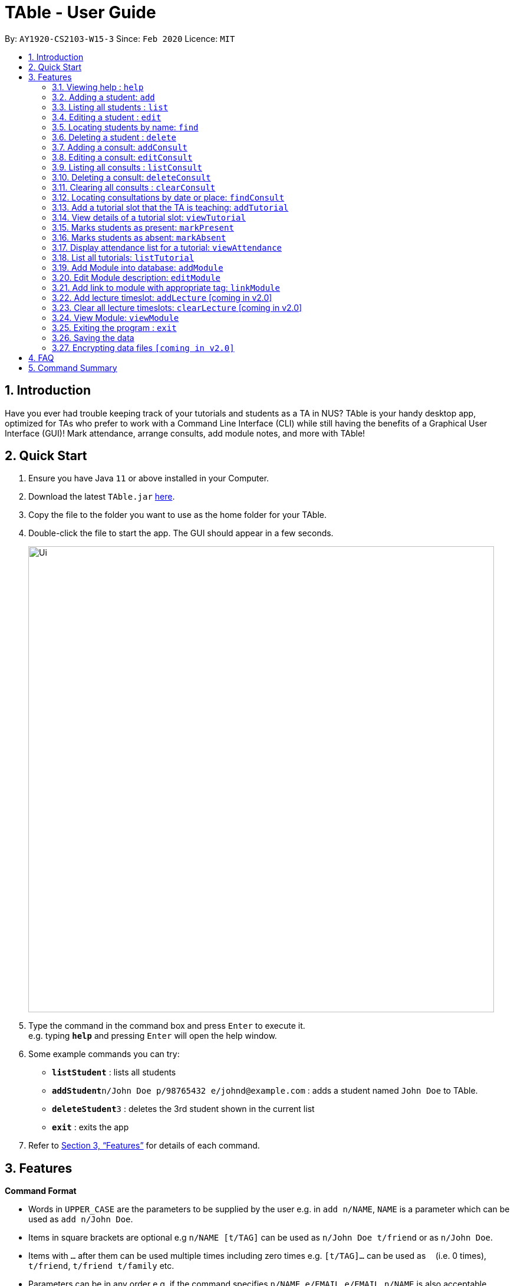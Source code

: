 = TAble - User Guide
:site-section: UserGuide
:toc:
:toc-title:
:toc-placement: preamble
:sectnums:
:imagesDir: images
:stylesDir: stylesheets
:xrefstyle: full
:experimental:
ifdef::env-github[]
:tip-caption: :bulb:
:note-caption: :information_source:
endif::[]
:repoURL: https://github.com/AY1920-CS2103-W15-3/main/master

By: `AY1920-CS2103-W15-3`      Since: `Feb 2020`      Licence: `MIT`

== Introduction

Have you ever had trouble keeping track of your tutorials and students as a TA in NUS? TAble is your handy desktop app, optimized for TAs who prefer to work with a Command Line Interface (CLI) while still having the benefits of a Graphical User Interface (GUI)! Mark attendance, arrange consults, add module notes, and more with TAble!

== Quick Start

.  Ensure you have Java `11` or above installed in your Computer.
.  Download the latest `TAble.jar` link:{repoURL}/releases[here].
.  Copy the file to the folder you want to use as the home folder for your TAble.
.  Double-click the file to start the app. The GUI should appear in a few seconds.

+
image::Ui.png[width="790"]
+
.  Type the command in the command box and press kbd:[Enter] to execute it. +
e.g. typing *`help`* and pressing kbd:[Enter] will open the help window.
.  Some example commands you can try:

* *`listStudent`* : lists all students
* **`addStudent`**`n/John Doe p/98765432 e/johnd@example.com` : adds a student named `John Doe` to TAble.
* **`deleteStudent`**`3` : deletes the 3rd student shown in the current list
* *`exit`* : exits the app

.  Refer to <<Features>> for details of each command.

[[Features]]
== Features

====
*Command Format*

* Words in `UPPER_CASE` are the parameters to be supplied by the user e.g. in `add n/NAME`, `NAME` is a parameter which can be used as `add n/John Doe`.
* Items in square brackets are optional e.g `n/NAME [t/TAG]` can be used as `n/John Doe t/friend` or as `n/John Doe`.
* Items with `…`​ after them can be used multiple times including zero times e.g. `[t/TAG]...` can be used as `{nbsp}` (i.e. 0 times), `t/friend`, `t/friend t/family` etc.
* Parameters can be in any order e.g. if the command specifies `n/NAME e/EMAIL`, `e/EMAIL n/NAME` is also acceptable.
====

=== Viewing help : `help`

Format: `help`

=== Adding a student: `add`

Adds a student to TAble +
Format: `add n/NAME e/EMAIL [t/TAG]...`

[TIP]
A person can have any number of tags (including 0)

Examples:

* `add n/John Doe e/johnd@example.com`
* `add n/Betsy Crowe t/friend e/betsycrowe@example.com t/CS2103`

=== Listing all students : `list`

Shows a list of all students in TAble. +
Format: `list`

=== Editing a student : `edit`

Edits an existing student in TAble. +
Format: `edit INDEX [n/NAME] [e/EMAIL] [t/TAG]...`

****
* Edits the person at the specified `INDEX`. The index refers to the index number shown in the displayed person list. The index *must be a positive integer* 1, 2, 3, ...
* At least one of the optional fields must be provided.
* Existing values will be updated to the input values.
* When editing tags, the existing tags of the student will be removed i.e adding of tags is not cumulative.
* You can remove all the person's tags by typing `t/` without specifying any tags after it.
****

Examples:

* `edit 1 e/johndoe@example.com` +
Edits the phone number and email address of the 1st person to be `91234567` and `johndoe@example.com` respectively.
* `edit 2 n/Betsy Crower t/` +
Edits the name of the 2nd person to be `Betsy Crower` and clears all existing tags.

=== Locating students by name: `find`

Finds students whose names contain any of the given keywords. +
Format: `find KEYWORD [MORE_KEYWORDS]`

****
* The search is case insensitive. e.g `hans` will match `Hans`
* The order of the keywords does not matter. e.g. `Hans Bo` will match `Bo Hans`
* Only the name is searched.
* Only full words will be matched e.g. `Han` will not match `Hans`
* Persons matching at least one keyword will be returned (i.e. `OR` search). e.g. `Hans Bo` will return `Hans Gruber`, `Bo Yang`
****

Examples:

* `find John` +
Returns `john` and `John Doe`
* `find Betsy Tim John` +
Returns any person having names `Betsy`, `Tim`, or `John`

// tag::delete[]
=== Deleting a student : `delete`

Deletes the specified student from TAble. +
Format: `delete INDEX`

****
* Deletes the student at the specified `INDEX`.
* The index refers to the index number shown in the displayed student list.
* The index *must be a positive integer* 1, 2, 3, ...
****

Examples:

* `list` +
`delete 2` +
Deletes the 2nd student in the address book.
* `find Betsy` +
`delete 1` +
Deletes the 1st student in the results of the `find` command.

// end::delete[]
=== Adding a consult: `addConsult`

Add a consultation slot at the given time, date and place. +
Format: `addConsult t/TIME d/DATE p/PLACE`

****
* The time provided must be in HH:MM format, i.e: 24-hour format
* The date provided must be in DD-MM-YYYY format
* The place provided should be any valid string
****

Example:

* `addConsult t/10:00 d/03-03-2020 p/The Deck`

=== Editing a consult: `editConsult`

Edit the time, date or place of an existing consultation slot. +
Format: `editConsult INDEX [t/TIME] [d/DATE] [p/PLACE]`

****
* Edits the consult at the specified `INDEX`. The index refers to the index number shown in the displayed consultation list. The index *must be a positive integer* 1, 2, 3, ...
* At least one of the optional fields must be provided.
* Existing values will be updated to the input values.
****

Example:

* `editConsult 1 t/15:00` +
Edits the time of the 1st consult to be at 15:00 hours i.e 3.00 p.m.
* `edit 2 p/SR3` +
Edits the place of the 2nd consult to be at SR3.

=== Listing all consults : `listConsult`

Shows a list of all consultations in TAble. +
Format: `listConsult`

=== Deleting a consult: `deleteConsult`

Removes an existing consultation slot. +
Format: `deleteConsult INDEX`

****
* Deletes the consultation at the specified `INDEX`.
* The index refers to the index number shown in the displayed consultation list.
* The index *must be a positive integer* 1, 2, 3, ...
****

Example:

* `listConsult` +
`deleteConsult 2` +
Deletes the 2nd consultation in TAble.

=== Clearing all consults : `clearConsult`

Clears all consultations slots in TAble. +
Format: `clear`

=== Locating consultations by date or place: `findConsult`

Finds consultations whose date or place match any of the given keywords. +
Format: `findConsult [DATE] [PLACE]`

****
* At least one of the optional fields must be provided
* If both optional fields are provided, only consults that meet both criterion will be returned
* The search is case insensitive. e.g `SR1` will match `sr1`
* The order of the keywords matters. e.g. `find SR1 03-03-2020` will throw an error
****

Examples:

* `findConsult 03-03-2020` +
Returns all consults on 03-03-2020
* `findConsult SR3` +
Returns any consults that are held at SR3

=== Add a tutorial slot that the TA is teaching: `addTutorial`

Add a tutorial slot for a particular module at the given time, day and place. +
Format: `addTutorial m/MODULE n/TUTORIAL_NAME w/WEEKDAY from/START to/END p/PLACE`

****
* The time provided must be in HH:MM format, i.e: 24-hour format
* The day provided must be the first 3 letters of the day *or* the full name of the weekday
* The day provided is case insensitive, e.g. `wEd` is equivalent to `Wed` or `wed`
* The place provided should be any valid string
* The name refers to the name of the tutorial slot
****

Example:

* `addTutorial m/CS2103 n/T02 w/Wed from/12:00 to/13:00 p/SR3`
* `addTutorial m/CS1101S n/T11 w/Wednesday from/13:00 to/15:00 p/SR3`

=== View details of a tutorial slot: `viewTutorial`

Display all the details of a particular tutorial slot. +
Format: `viewTutorial m/MODULE n/TUTORIAL_NAME`

****
* Both the module and name of the tutorial slot has to be specified
****

Example:

* `viewTutorial m/CS2103 n/T02`

=== Marks students as present: `markPresent`

Takes attendance of students in a tutorial class by marking them as present for a particular week. Present students will be marked with a :heavy_check_mark:. +
Format: `markPresent m/MODULE n/TUTORIAL_NAME w/WEEK s/STUDENT`

****
* The s/STUDENT section is optional; if no s/ is included, then *all* students enrolled in the tutorial class will be automatically marked as present
* If the s/STUDENT section is included, then only the student specified will be marked as present
* The week should be in numerical format, and accepts only numbers in the range 1 to 13
****

Example:

* `markPresent m/CS2103 n/T02 w/7 s/John Tan` +
Marks only John Tan as present for CS2103 tutorial T02 in week 7
* `markPresent m/CS2103 n/T02 w/7` +
Marks all students in CS2103 T02 in week 7 as present

=== Marks students as absent: `markAbsent`

Takes attendance of students in a tutorial class by marking them as absent for a particular week. Absent students will be marked with a :x:. +
Format: `markPresent m/MODULE n/TUTORIAL_NAME w/WEEK s/STUDENT`

****
* The s/STUDENT section is optional; if no s/ is included, then *all* students enrolled in the tutorial class will be automatically marked as absent
* If the s/STUDENT section is included, then only the student specified will be marked as absent
* The week should be in numerical format, and accepts only numbers in the range 1 to 13
****

Example:

* `markAbsent m/CS2103 n/T02 w/7 s/Jane Tan` +
Marks only Jane Tan as absent for CS2103 tutorial T02 in week 7
* `markAbsent m/CS2103 n/T02 w/7` +
Marks all students in CS2103 T02 in week 7 as absent (oh no!)

=== Display attendance list for a tutorial: `viewAttendance`

Displays the attendance list for a tutorial. It can either show the attendance for all the weeks or for a certain week only. +
Format: `viewAttendance m/MODULE n/TUTORIAL_NAME w/WEEK`

****
* The w/WEEK is optional; if no w/ is included, then the attendance for all the weeks in the semester will be shown
* If w/WEEK is included, then only the attendance for the specified week will be shown
* The week should be in numerical format, and accepts only numbers in the range 1 to 13
****

Example:

* `viewAttendance m/CS2103 n/T02 w/7` +
Displays the attendance list for CS2103 T02 in week 7
* `viewAttendance m/CS2103 n/T02` +
Displays the attendance list for CS2103 T02 from week 1 to week 13 (unmarked attendance will show up as blanks)


=== List all tutorials: `listTutorial`

Lists all the tutorials that the TA is teaching for the particular semester on TAble. +
Format: `listTutorial`

=== Add Module into database: `addModule`
Adds module into TAble. +
Format: `addModule m/MODULE`

Example:

* `addModule m/CS1010S`

=== Edit Module description: `editModule`
Edits corresponding description of module. +
Format: `editModule m/MODULE d/DESCRIPTION`

Example:

* `editModule m/CS1010S d/How cool is that?` +
When viewing the module page for CS1010S, the description will be updated to show "How cool is that?"

=== Add link to module with appropriate tag: `linkModule`
Edit module to include links to appropriate websites (e.g. Google Drive Folder, Module Website etc.) +
Format: `linkModule m/MODULE l/LINK t/TAG`

Example:

* `linkModule m/CS1231 l/comp.nus.edu.sg/~cs1231 t/Website` +
When viewing he module page for CS1231, there will be an additional clickable link that is labelled "Website" and points to https://comp.nus.edu.sg/~cs1231.

=== Add lecture timeslot: `addLecture` [coming in v2.0]
Adds lecture timeslot to module. +
Format: `addLecture m/MODULE d/DAY from/TIME to/TIME p/LOCATION`

Example:

* `addLecture m/CS1010S d/WED from/1400 to/1600 p/LT27`

=== Clear all lecture timeslots: `clearLecture` [coming in v2.0]
Clears all lectures associated with a certain module. +
Format: `clearLecture m/MODULE`

Example:

* `clearLecture m/CS1010S`

=== View Module: `viewModule`
Opens the view for the selected module to view module description, links and lecture timeslots.

Format: `viewModule m/MODULE`

=== Exiting the program : `exit`

Exits the program. +
Format: `exit`

=== Saving the data

Address book data are saved in the hard disk automatically after any command that changes the data. +
There is no need to save manually.

// tag::dataencryption[]
=== Encrypting data files `[coming in v2.0]`

_{explain how the user can enable/disable data encryption}_
// end::dataencryption[]

== FAQ

*Q*: How do I transfer my data to another Computer? +
*A*: Install the app in the other computer and overwrite the empty data file it creates with the file that contains the data of your previous TAble folder.

== Command Summary

* *Add* `add n/NAME p/PHONE_NUMBER e/EMAIL a/ADDRESS [t/TAG]...` +
e.g. `add n/James Ho p/22224444 e/jamesho@example.com a/123, Clementi Rd, 1234665 t/friend t/colleague`
* *Clear* : `clear`
* *Delete* : `delete INDEX` +
e.g. `delete 3`
* *Edit* : `edit INDEX [n/NAME] [p/PHONE_NUMBER] [e/EMAIL] [a/ADDRESS] [t/TAG]...` +
e.g. `edit 2 n/James Lee e/jameslee@example.com`
* *Find* : `find KEYWORD [MORE_KEYWORDS]` +
e.g. `find James Jake`
* *List* : `list`
* *Help* : `help`
